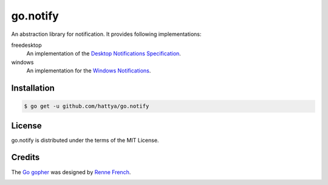 go.notify
=========

An abstraction library for notification. It provides following implementations:

freedesktop 
    An implementation of the `Desktop Notifications Specification`_.

windows
    An implementation for the `Windows Notifications`_.

.. image:: https://godoc.org/github.com/hattya/go.notify?status.svg
   :target: https://godoc.org/github.com/hattya/go.notify

.. _Desktop Notifications Specification: https://developer.gnome.org/notification-spec/
.. _Windows Notifications: https://msdn.microsoft.com/en-us/library/windows/desktop/ee330740(v=vs.85).aspx


Installation
------------

.. code:: console

   $ go get -u github.com/hattya/go.notify


License
-------

go.notify is distributed under the terms of the MIT License.


Credits
-------

The `Go gopher`_ was designed by `Renne French`_.

.. image:: https://i.creativecommons.org/l/by/3.0/80x15.png
   :target: http://creativecommons.org/licenses/by/3.0/

.. _Go gopher: https://blog.golang.org/gopher
.. _Renne French: https://reneefrench.blogspot.jp/
